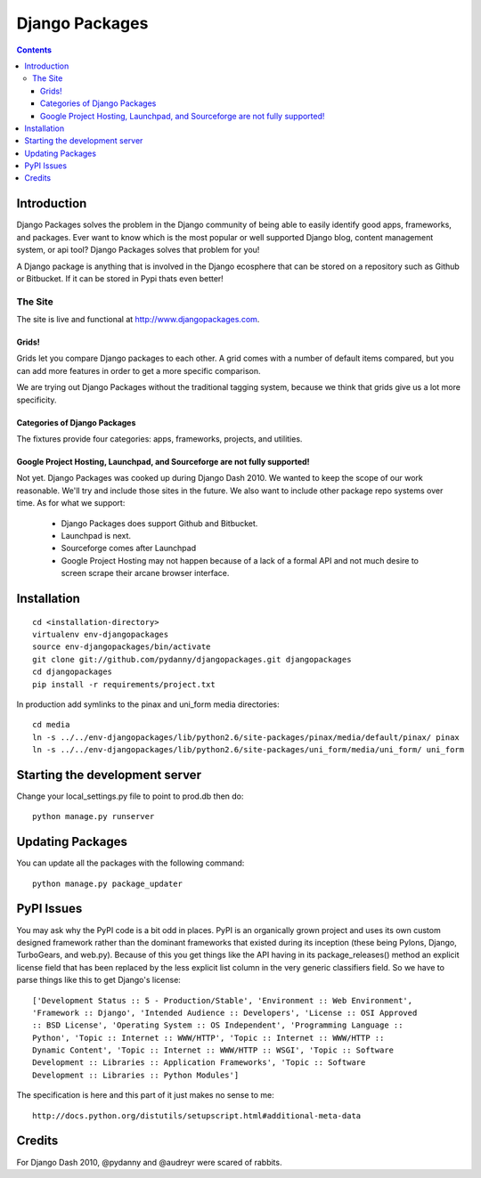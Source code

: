 ===============
Django Packages
===============

.. contents:: Contents

Introduction
=============

Django Packages solves the problem in the Django community of being able to easily identify good apps, frameworks, and packages. Ever want to know which is the most popular or well supported Django blog, content management system, or api tool? Django Packages solves that problem for you!

A Django package is anything that is involved in the Django ecosphere that can be stored on a repository such as Github or Bitbucket. If it can be stored in Pypi thats even better!

The Site
--------

The site is live and functional at http://www.djangopackages.com.  

Grids!
~~~~~~

Grids let you compare Django packages to each other. A grid comes with a number of default items compared, but you can add more features in order to get a more specific comparison.

We are trying out Django Packages without the traditional tagging system, because we think that grids give us a lot more specificity.

Categories of Django Packages
~~~~~~~~~~~~~~~~~~~~~~~~~~~~~

The fixtures provide four categories: apps, frameworks, projects, and utilities. 

Google Project Hosting, Launchpad, and Sourceforge are not fully supported!
~~~~~~~~~~~~~~~~~~~~~~~~~~~~~~~~~~~~~~~~~~~~~~~~~~~~~~~~~~~~~~~~~~~~~~~~~~~

Not yet. Django Packages was cooked up during Django Dash 2010. We wanted to keep the scope of our work reasonable. We'll try and include those sites in the future. We also want to include other package repo systems over time. As for what we support:

 * Django Packages does support Github and Bitbucket.
 * Launchpad is next.
 * Sourceforge comes after Launchpad
 * Google Project Hosting may not happen because of a lack of a formal API and not much desire to screen scrape their arcane browser interface.

Installation
============

.. parsed-literal::

    cd <installation-directory>
    virtualenv env-djangopackages
    source env-djangopackages/bin/activate
    git clone git://github.com/pydanny/djangopackages.git djangopackages
    cd djangopackages
    pip install -r requirements/project.txt
        
In production add symlinks to the pinax and uni_form media directories::

    cd media
    ln -s ../../env-djangopackages/lib/python2.6/site-packages/pinax/media/default/pinax/ pinax
    ln -s ../../env-djangopackages/lib/python2.6/site-packages/uni_form/media/uni_form/ uni_form
    
Starting the development server
===============================

Change your local_settings.py file to point to prod.db then do::

    python manage.py runserver

Updating Packages
=================

You can update all the packages with the following command::

    python manage.py package_updater
    
PyPI Issues
===========

You may ask why the PyPI code is a bit odd in places. PyPI is an organically grown project and uses its own custom designed framework rather than the dominant frameworks that existed during its inception (these being Pylons, Django, TurboGears, and web.py). Because of this you get things like the API having in its package_releases() method an explicit license field that has been replaced by the less explicit list column in the very generic classifiers field. So we have to parse things like this to get Django's license::

    ['Development Status :: 5 - Production/Stable', 'Environment :: Web Environment',
    'Framework :: Django', 'Intended Audience :: Developers', 'License :: OSI Approved
    :: BSD License', 'Operating System :: OS Independent', 'Programming Language ::  
    Python', 'Topic :: Internet :: WWW/HTTP', 'Topic :: Internet :: WWW/HTTP :: 
    Dynamic Content', 'Topic :: Internet :: WWW/HTTP :: WSGI', 'Topic :: Software
    Development :: Libraries :: Application Frameworks', 'Topic :: Software
    Development :: Libraries :: Python Modules']
    
The specification is here and this part of it just makes no sense to me::

    http://docs.python.org/distutils/setupscript.html#additional-meta-data


Credits
=======

For Django Dash 2010, @pydanny and @audreyr were scared of rabbits.
